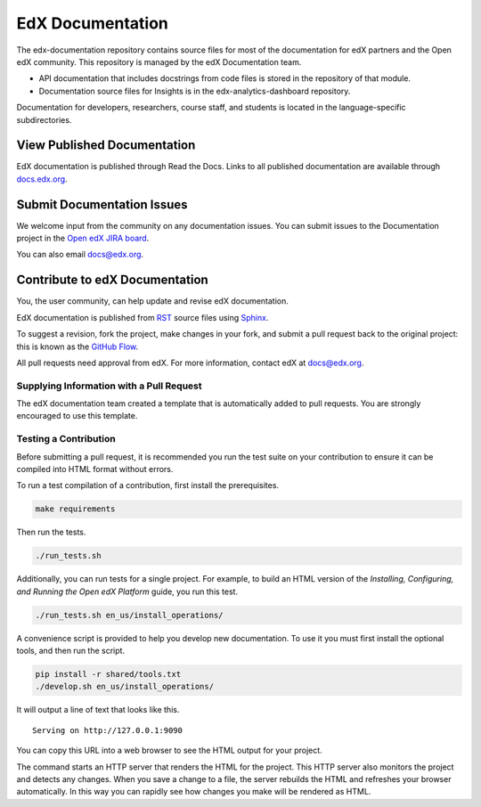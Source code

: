 ###################
EdX Documentation
###################

The edx-documentation repository contains source files for most of the
documentation for edX partners and the Open edX community. This repository is
managed by the edX Documentation team.

* API documentation that includes docstrings from code files is stored in the
  repository of that module.

* Documentation source files for Insights is in the edx-analytics-dashboard
  repository.

Documentation for developers, researchers, course staff, and students is
located in the language-specific subdirectories.

******************************
View Published Documentation
******************************

EdX documentation is published through Read the Docs. Links to all published
documentation are available through `docs.edx.org`_.

.. _docs.edx.org: http://docs.edx.org

******************************
Submit Documentation Issues
******************************

We welcome input from the community on any documentation issues.  You can
submit issues to the Documentation project in the `Open edX JIRA board`_.

.. _Open edX JIRA board: https://openedx.atlassian.net

You can also email docs@edx.org.

**********************************
Contribute to edX Documentation
**********************************

You, the user community, can help update and revise edX documentation.

EdX documentation is published from `RST`_ source files using `Sphinx`_.

.. _RST: http://docutils.sourceforge.net/rst.html
.. _Sphinx: http://sphinx-doc.org

To suggest a revision, fork the project, make changes in your fork, and submit
a pull request back to the original project: this is known as the `GitHub
Flow`_.

.. _GitHub Flow: https://github.com/blog/1557-github-flow-in-the-browser

All pull requests need approval from edX. For more information, contact edX at
docs@edx.org.

============================================
Supplying Information with a Pull Request
============================================

The edX documentation team created a template that is automatically added to pull requests. You are strongly encouraged to use this template.

======================
Testing a Contribution
======================

Before submitting a pull request, it is recommended you run the test suite on
your contribution to ensure it can be compiled into HTML format without errors.

To run a test compilation of a contribution, first install the prerequisites.

.. code::

  make requirements

Then run the tests.

.. code::

  ./run_tests.sh

Additionally, you can run tests for a single project. For example, to build an
HTML version of the *Installing, Configuring, and Running the Open edX
Platform* guide, you run this test.

.. code::

  ./run_tests.sh en_us/install_operations/

A convenience script is provided to help you develop new documentation. To use
it you must first install the optional tools, and then run the script.

.. code::

  pip install -r shared/tools.txt
  ./develop.sh en_us/install_operations/

It will output a line of text that looks like this.

::

  Serving on http://127.0.0.1:9090

You can copy this URL into a web browser to see the HTML output for your
project.

The command starts an HTTP server that renders the HTML for the project. This
HTTP server also monitors the project and detects any changes. When you save a
change to a file, the server rebuilds the HTML and refreshes your browser
automatically. In this way you can rapidly see how changes you make will be
rendered as HTML.
